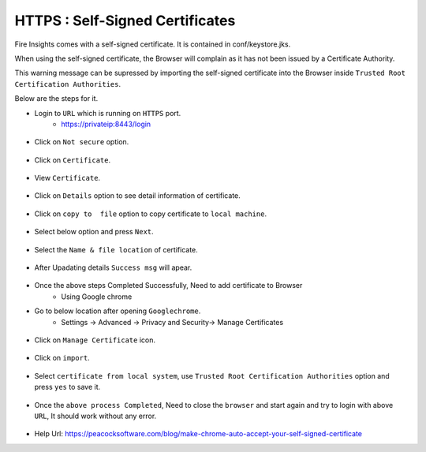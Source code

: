 HTTPS : Self-Signed Certificates
================================

Fire Insights comes with a self-signed certificate. It is contained in conf/keystore.jks.

When using the self-signed certificate, the Browser will complain as it has not been issued by a Certificate Authority.

This warning message can be supressed by importing the self-signed certificate into the Browser  inside  ``Trusted Root Certification Authorities``.

Below are the steps for it.

- Login to ``URL`` which is running on ``HTTPS`` port.
   - https://privateip:8443/login

.. figure:: ../_assets/configuration/Url_https.PNG
   :alt: certificate
   :align: center
   :width: 60%
   
- Click on ``Not secure`` option.
 
.. figure:: ../_assets/configuration/Notsecure.PNG
   :alt: certificate
   :align: center
   :width: 60%
   
- Click on ``Certificate``.

.. figure:: ../_assets/configuration/certificate.PNG
   :alt: certificate
   :align: center
   :width: 60%
   
   

- View ``Certificate``.

.. figure:: ../_assets/configuration/viewcertificate.PNG
   :alt: certificate
   :align: center
   :width: 60%

- Click on ``Details`` option to see detail information of certificate.

.. figure:: ../_assets/configuration/certificatedetails.PNG
   :alt: certificate
   :align: center
   :width: 60%

- Click on ``copy to  file`` option to copy certificate to ``local machine``.

.. figure:: ../_assets/configuration/copyfile.PNG
   :alt: certificate
   :align: center
   :width: 60%

- Select below option and press ``Next``.

.. figure:: ../_assets/configuration/exportfile.PNG
   :alt: certificate
   :align: center
   :width: 60%
   
- Select the ``Name & file location`` of certificate.

.. figure:: ../_assets/configuration/filelocation.PNG
   :alt: certificate
   :align: center
   :width: 60%

- After Upadating details ``Success msg`` will apear.

.. figure:: ../_assets/configuration/exportcertificate.PNG
   :alt: certificate
   :align: center
   :width: 60%

- Once the above steps Completed Successfully, Need to add certificate to Browser
   - Using Google chrome
   
- Go to below location after opening ``Googlechrome``.
   - Settings -> Advanced -> Privacy and Security-> Manage Certificates 
   

.. figure:: ../_assets/configuration/managecertificate.PNG
   :alt: certificate
   :align: center
   :width: 60%

- Click on ``Manage Certificate`` icon.

.. figure:: ../_assets/configuration/managebrowsecert.PNG
   :alt: certificate
   :align: center
   :width: 60%

- Click on ``import``.

.. figure:: ../_assets/configuration/import.PNG
   :alt: certificate
   :align: center
   :width: 60%

- Select ``certificate from local system``, use ``Trusted Root Certification Authorities`` option and press ``yes`` to save it.

.. figure:: ../_assets/configuration/Trustedroot.PNG
   :alt: certificate
   :align: center
   :width: 60%
   

.. figure:: ../_assets/configuration/savingcertificate.PNG
   :alt: certificate
   :align: center
   :width: 60%

.. figure:: ../_assets/configuration/successmsg.PNG
   :alt: certificate
   :align: center
   :width: 60%

- Once the ``above process Completed``, Need to close the ``browser`` and start again and try to login with above ``URL``, It should work without any error.

.. figure:: ../_assets/configuration/loginpage.PNG
   :alt: certificate
   :align: center
   :width: 60%
   


* Help Url: https://peacocksoftware.com/blog/make-chrome-auto-accept-your-self-signed-certificate 

